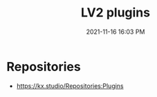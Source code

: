 :PROPERTIES:
:ID:       D221DE90-7927-4415-A20A-519389E7E808
:END:
#+title: LV2 plugins
#+date: 2021-11-16 16:03 PM
#+updated: 2021-11-16 16:04 PM
#+filetags: :audio:

* Repositories
  - https://kx.studio/Repositories:Plugins
